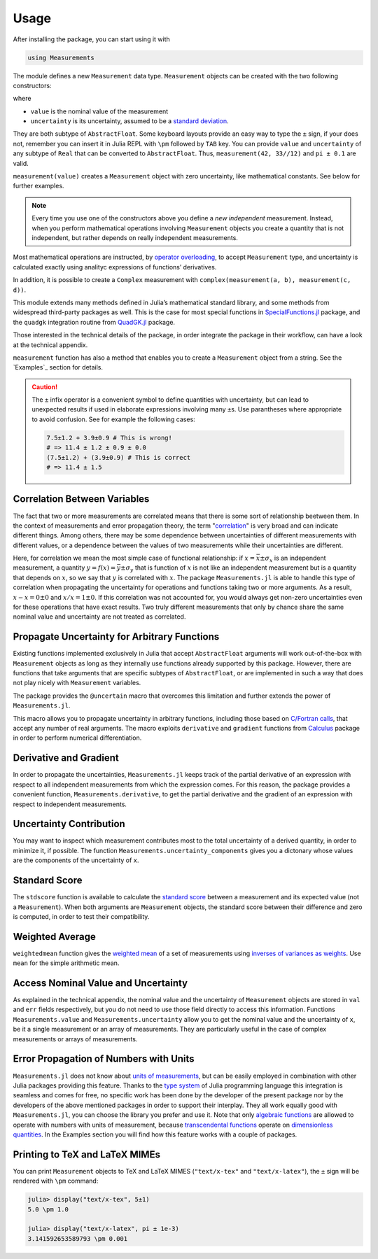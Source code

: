 Usage
-----

After installing the package, you can start using it with

.. code-block:: julia

    using Measurements

The module defines a new ``Measurement`` data type. ``Measurement`` objects can
be created with the two following constructors:

.. function:: measurement(value, uncertainty)
.. function:: value ± uncertainty

where

- ``value`` is the nominal value of the measurement
- ``uncertainty`` is its uncertainty, assumed to be a `standard deviation
  <https://en.wikipedia.org/wiki/Standard_deviation>`__.

They are both subtype of ``AbstractFloat``.  Some keyboard layouts provide an
easy way to type the ``±`` sign, if your does not, remember you can insert it in
Julia REPL with ``\pm`` followed by ``TAB`` key.  You can provide ``value`` and
``uncertainty`` of any subtype of ``Real`` that can be converted to
``AbstractFloat``.  Thus, ``measurement(42, 33//12)`` and ``pi ± 0.1`` are
valid.

``measurement(value)`` creates a ``Measurement`` object with zero uncertainty,
like mathematical constants. See below for further examples.

.. Note::

   Every time you use one of the constructors above you define a *new
   independent* measurement.  Instead, when you perform mathematical operations
   involving ``Measurement`` objects you create a quantity that is not
   independent, but rather depends on really independent measurements.

Most mathematical operations are instructed, by `operator overloading
<https://en.wikipedia.org/wiki/Operator_overloading>`__, to accept
``Measurement`` type, and uncertainty is calculated exactly using analityc
expressions of functions’ derivatives.

In addition, it is possible to create a ``Complex`` measurement with
``complex(measurement(a, b), measurement(c, d))``.

This module extends many methods defined in Julia’s mathematical standard
library, and some methods from widespread third-party packages as well.  This is
the case for most special functions in `SpecialFunctions.jl
<https://github.com/JuliaMath/SpecialFunctions.jl>`__ package, and the
``quadgk`` integration routine from `QuadGK.jl
<https://github.com/JuliaMath/QuadGK.jl>`__ package.

Those interested in the technical details of the package, in order integrate the
package in their workflow, can have a look at the technical appendix.

.. function:: measurement(string)

``measurement`` function has also a method that enables you to create a
``Measurement`` object from a string.  See the `Examples`_ section for details.

.. Caution::

   The ``±`` infix operator is a convenient symbol to define quantities with
   uncertainty, but can lead to unexpected results if used in elaborate
   expressions involving many ``±``\ s. Use parantheses where appropriate to
   avoid confusion. See for example the following cases:

   .. code-block:: julia

       7.5±1.2 + 3.9±0.9 # This is wrong!
       # => 11.4 ± 1.2 ± 0.9 ± 0.0
       (7.5±1.2) + (3.9±0.9) # This is correct
       # => 11.4 ± 1.5

Correlation Between Variables
~~~~~~~~~~~~~~~~~~~~~~~~~~~~~

The fact that two or more measurements are correlated means that there is some
sort of relationship beetween them.  In the context of measurements and error
propagation theory, the term "`correlation
<https://en.wikipedia.org/wiki/Correlation_and_dependence>`__" is very broad and
can indicate different things.  Among others, there may be some dependence
between uncertainties of different measurements with different values, or a
dependence between the values of two measurements while their uncertainties are
different.

Here, for correlation we mean the most simple case of functional relationship:
if :math:`x = \bar{x} \pm \sigma_x` is an independent measurement, a quantity
:math:`y = f(x) = \bar{y} \pm \sigma_y` that is function of :math:`x` is not
like an independent measurement but is a quantity that depends on :math:`x`, so
we say that :math:`y` is correlated with :math:`x`.  The package
``Measurements.jl`` is able to handle this type of correlation when propagating
the uncertainty for operations and functions taking two or more arguments.  As a
result, :math:`x - x = 0 \pm 0` and :math:`x/x = 1 \pm 0`.  If this correlation
was not accounted for, you would always get non-zero uncertainties even for
these operations that have exact results.  Two truly different measurements that
only by chance share the same nominal value and uncertainty are not treated as
correlated.

Propagate Uncertainty for Arbitrary Functions
~~~~~~~~~~~~~~~~~~~~~~~~~~~~~~~~~~~~~~~~~~~~~

.. function:: @uncertain f(x, ...)

Existing functions implemented exclusively in Julia that accept
``AbstractFloat`` arguments will work out-of-the-box with ``Measurement``
objects as long as they internally use functions already supported by this
package.  However, there are functions that take arguments that are specific
subtypes of ``AbstractFloat``, or are implemented in such a way that does not
play nicely with ``Measurement`` variables.

The package provides the ``@uncertain`` macro that overcomes this limitation and
further extends the power of ``Measurements.jl``.

This macro allows you to propagate uncertainty in arbitrary functions, including
those based on `C/Fortran calls
<http://docs.julialang.org/en/stable/manual/calling-c-and-fortran-code/>`__,
that accept any number of real arguments.  The macro exploits ``derivative`` and
``gradient`` functions from `Calculus
<https://github.com/johnmyleswhite/Calculus.jl>`__ package in order to perform
numerical differentiation.

Derivative and Gradient
~~~~~~~~~~~~~~~~~~~~~~~

.. function:: Measurements.derivative(y::Measurement, x::Measurement)

In order to propagate the uncertainties, ``Measurements.jl`` keeps track of the
partial derivative of an expression with respect to all independent measurements
from which the expression comes.  For this reason, the package provides a
convenient function, ``Measurements.derivative``, to get the partial derivative
and the gradient of an expression with respect to independent measurements.

Uncertainty Contribution
~~~~~~~~~~~~~~~~~~~~~~~~

.. function:: Measurements.uncertainty_components(x::Measurement)

You may want to inspect which measurement contributes most to the total
uncertainty of a derived quantity, in order to minimize it, if possible.  The
function ``Measurements.uncertainty_components`` gives you a dictonary whose
values are the components of the uncertainty of ``x``.

Standard Score
~~~~~~~~~~~~~~

.. function:: stdscore(measure::Measurement, expected_value) -> standard_score
.. function:: stdscore(measure_1::Measurement, measure_2::Measurement) -> standard_score

The ``stdscore`` function is available to calculate the `standard score
<https://en.wikipedia.org/wiki/Standard_score>`__ between a measurement and its
expected value (not a ``Measurement``).  When both arguments are ``Measurement``
objects, the standard score between their difference and zero is computed, in
order to test their compatibility.

Weighted Average
~~~~~~~~~~~~~~~~

.. function:: weightedmean(iterable) -> weighted_mean

``weightedmean`` function gives the `weighted mean
<https://en.wikipedia.org/wiki/Weighted_arithmetic_mean>`__ of a set of
measurements using `inverses of variances as weights
<https://en.wikipedia.org/wiki/Inverse-variance_weighting>`__.  Use ``mean`` for
the simple arithmetic mean.

Access Nominal Value and Uncertainty
~~~~~~~~~~~~~~~~~~~~~~~~~~~~~~~~~~~~

.. function:: Measurements.value(x)
.. function:: Measurements.uncertainty(x)

As explained in the technical appendix, the nominal value and the uncertainty of
``Measurement`` objects are stored in ``val`` and ``err`` fields respectively,
but you do not need to use those field directly to access this information.
Functions ``Measurements.value`` and ``Measurements.uncertainty`` allow you to
get the nominal value and the uncertainty of ``x``, be it a single measurement
or an array of measurements.  They are particularly useful in the case of
complex measurements or arrays of measurements.

Error Propagation of Numbers with Units
~~~~~~~~~~~~~~~~~~~~~~~~~~~~~~~~~~~~~~~

``Measurements.jl`` does not know about `units of measurements
<https://en.wikipedia.org/wiki/Units_of_measurement>`__, but can be easily
employed in combination with other Julia packages providing this feature.
Thanks to the `type system
<http://docs.julialang.org/en/stable/manual/types/>`__ of Julia programming
language this integration is seamless and comes for free, no specific work has
been done by the developer of the present package nor by the developers of the
above mentioned packages in order to support their interplay.  They all work
equally good with ``Measurements.jl``, you can choose the library you prefer and
use it.  Note that only `algebraic functions
<https://en.wikipedia.org/wiki/Algebraic_operation>`__ are allowed to operate
with numbers with units of measurement, because `transcendental functions
<https://en.wikipedia.org/wiki/Transcendental_function>`__ operate on
`dimensionless quantities
<https://en.wikipedia.org/wiki/Dimensionless_quantity>`__.  In the Examples
section you will find how this feature works with a couple of packages.

Printing to TeX and LaTeX MIMEs
~~~~~~~~~~~~~~~~~~~~~~~~~~~~~~~

You can print ``Measurement`` objects to TeX and LaTeX MIMES (``"text/x-tex"``
and ``"text/x-latex"``), the ``±`` sign will be rendered with ``\pm`` command:

.. code-block:: julia

   julia> display("text/x-tex", 5±1)
   5.0 \pm 1.0

   julia> display("text/x-latex", pi ± 1e-3)
   3.141592653589793 \pm 0.001
